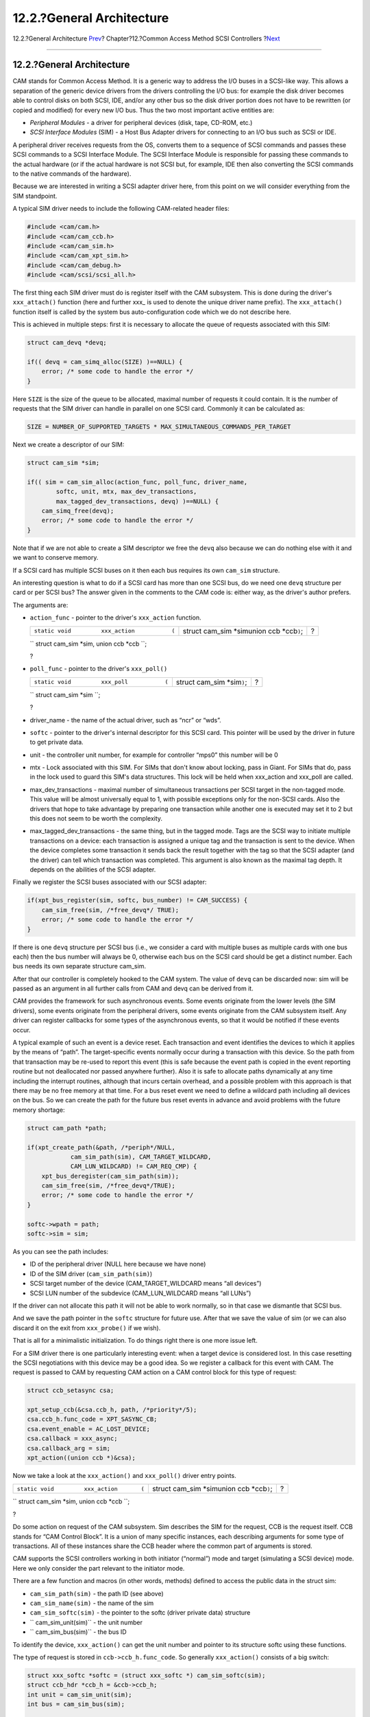 ==========================
12.2.?General Architecture
==========================

.. raw:: html

   <div class="navheader">

12.2.?General Architecture
`Prev <scsi.html>`__?
Chapter?12.?Common Access Method SCSI Controllers
?\ `Next <scsi-polling.html>`__

--------------

.. raw:: html

   </div>

.. raw:: html

   <div class="sect1">

.. raw:: html

   <div class="titlepage" xmlns="">

.. raw:: html

   <div>

.. raw:: html

   <div>

12.2.?General Architecture
--------------------------

.. raw:: html

   </div>

.. raw:: html

   </div>

.. raw:: html

   </div>

CAM stands for Common Access Method. It is a generic way to address the
I/O buses in a SCSI-like way. This allows a separation of the generic
device drivers from the drivers controlling the I/O bus: for example the
disk driver becomes able to control disks on both SCSI, IDE, and/or any
other bus so the disk driver portion does not have to be rewritten (or
copied and modified) for every new I/O bus. Thus the two most important
active entities are:

.. raw:: html

   <div class="itemizedlist">

-  *Peripheral Modules* - a driver for peripheral devices (disk, tape,
   CD-ROM, etc.)

-  *SCSI Interface Modules* (SIM) - a Host Bus Adapter drivers for
   connecting to an I/O bus such as SCSI or IDE.

.. raw:: html

   </div>

A peripheral driver receives requests from the OS, converts them to a
sequence of SCSI commands and passes these SCSI commands to a SCSI
Interface Module. The SCSI Interface Module is responsible for passing
these commands to the actual hardware (or if the actual hardware is not
SCSI but, for example, IDE then also converting the SCSI commands to the
native commands of the hardware).

Because we are interested in writing a SCSI adapter driver here, from
this point on we will consider everything from the SIM standpoint.

A typical SIM driver needs to include the following CAM-related header
files:

.. code:: programlisting

    #include <cam/cam.h>
    #include <cam/cam_ccb.h>
    #include <cam/cam_sim.h>
    #include <cam/cam_xpt_sim.h>
    #include <cam/cam_debug.h>
    #include <cam/scsi/scsi_all.h>

The first thing each SIM driver must do is register itself with the CAM
subsystem. This is done during the driver's ``xxx_attach()`` function
(here and further xxx\_ is used to denote the unique driver name
prefix). The ``xxx_attach()`` function itself is called by the system
bus auto-configuration code which we do not describe here.

This is achieved in multiple steps: first it is necessary to allocate
the queue of requests associated with this SIM:

.. code:: programlisting

        struct cam_devq *devq;

        if(( devq = cam_simq_alloc(SIZE) )==NULL) {
            error; /* some code to handle the error */
        }

Here ``SIZE`` is the size of the queue to be allocated, maximal number
of requests it could contain. It is the number of requests that the SIM
driver can handle in parallel on one SCSI card. Commonly it can be
calculated as:

.. code:: programlisting

    SIZE = NUMBER_OF_SUPPORTED_TARGETS * MAX_SIMULTANEOUS_COMMANDS_PER_TARGET

Next we create a descriptor of our SIM:

.. code:: programlisting

        struct cam_sim *sim;

        if(( sim = cam_sim_alloc(action_func, poll_func, driver_name,
                softc, unit, mtx, max_dev_transactions,
                max_tagged_dev_transactions, devq) )==NULL) {
            cam_simq_free(devq);
            error; /* some code to handle the error */
        }

Note that if we are not able to create a SIM descriptor we free the
``devq`` also because we can do nothing else with it and we want to
conserve memory.

If a SCSI card has multiple SCSI buses on it then each bus requires its
own ``cam_sim`` structure.

An interesting question is what to do if a SCSI card has more than one
SCSI bus, do we need one ``devq`` structure per card or per SCSI bus?
The answer given in the comments to the CAM code is: either way, as the
driver's author prefers.

The arguments are:

.. raw:: html

   <div class="itemizedlist">

-  ``action_func`` - pointer to the driver's ``xxx_action`` function.

   .. raw:: html

      <div class="funcsynopsis">

   +--------------------------------------------------+------------------------------------------------+-----+
   | ``static void         xxx_action           (``   | struct cam\_sim \*simunion ccb \*ccb\ ``)``;   | ?   |
   +--------------------------------------------------+------------------------------------------------+-----+

   .. raw:: html

      <div class="paramdef-list">

   ``         struct cam_sim *sim,         union ccb *ccb           ``;

   .. raw:: html

      </div>

   .. raw:: html

      <div class="funcprototype-spacer">

   ?

   .. raw:: html

      </div>

   .. raw:: html

      </div>

-  ``poll_func`` - pointer to the driver's ``xxx_poll()``

   .. raw:: html

      <div class="funcsynopsis">

   +------------------------------------------------+---------------------------------+-----+
   | ``static void         xxx_poll           (``   | struct cam\_sim \*sim\ ``)``;   | ?   |
   +------------------------------------------------+---------------------------------+-----+

   .. raw:: html

      <div class="paramdef-list">

   ``         struct cam_sim *sim           ``;

   .. raw:: html

      </div>

   .. raw:: html

      <div class="funcprototype-spacer">

   ?

   .. raw:: html

      </div>

   .. raw:: html

      </div>

-  driver\_name - the name of the actual driver, such as “ncr” or “wds”.

-  ``softc`` - pointer to the driver's internal descriptor for this SCSI
   card. This pointer will be used by the driver in future to get
   private data.

-  unit - the controller unit number, for example for controller “mps0”
   this number will be 0

-  mtx - Lock associated with this SIM. For SIMs that don't know about
   locking, pass in Giant. For SIMs that do, pass in the lock used to
   guard this SIM's data structures. This lock will be held when
   xxx\_action and xxx\_poll are called.

-  max\_dev\_transactions - maximal number of simultaneous transactions
   per SCSI target in the non-tagged mode. This value will be almost
   universally equal to 1, with possible exceptions only for the
   non-SCSI cards. Also the drivers that hope to take advantage by
   preparing one transaction while another one is executed may set it to
   2 but this does not seem to be worth the complexity.

-  max\_tagged\_dev\_transactions - the same thing, but in the tagged
   mode. Tags are the SCSI way to initiate multiple transactions on a
   device: each transaction is assigned a unique tag and the transaction
   is sent to the device. When the device completes some transaction it
   sends back the result together with the tag so that the SCSI adapter
   (and the driver) can tell which transaction was completed. This
   argument is also known as the maximal tag depth. It depends on the
   abilities of the SCSI adapter.

.. raw:: html

   </div>

Finally we register the SCSI buses associated with our SCSI adapter:

.. code:: programlisting

        if(xpt_bus_register(sim, softc, bus_number) != CAM_SUCCESS) {
            cam_sim_free(sim, /*free_devq*/ TRUE);
            error; /* some code to handle the error */
        }

If there is one ``devq`` structure per SCSI bus (i.e., we consider a
card with multiple buses as multiple cards with one bus each) then the
bus number will always be 0, otherwise each bus on the SCSI card should
be get a distinct number. Each bus needs its own separate structure
cam\_sim.

After that our controller is completely hooked to the CAM system. The
value of ``devq`` can be discarded now: sim will be passed as an
argument in all further calls from CAM and devq can be derived from it.

CAM provides the framework for such asynchronous events. Some events
originate from the lower levels (the SIM drivers), some events originate
from the peripheral drivers, some events originate from the CAM
subsystem itself. Any driver can register callbacks for some types of
the asynchronous events, so that it would be notified if these events
occur.

A typical example of such an event is a device reset. Each transaction
and event identifies the devices to which it applies by the means of
“path”. The target-specific events normally occur during a transaction
with this device. So the path from that transaction may be re-used to
report this event (this is safe because the event path is copied in the
event reporting routine but not deallocated nor passed anywhere
further). Also it is safe to allocate paths dynamically at any time
including the interrupt routines, although that incurs certain overhead,
and a possible problem with this approach is that there may be no free
memory at that time. For a bus reset event we need to define a wildcard
path including all devices on the bus. So we can create the path for the
future bus reset events in advance and avoid problems with the future
memory shortage:

.. code:: programlisting

        struct cam_path *path;

        if(xpt_create_path(&path, /*periph*/NULL,
                    cam_sim_path(sim), CAM_TARGET_WILDCARD,
                    CAM_LUN_WILDCARD) != CAM_REQ_CMP) {
            xpt_bus_deregister(cam_sim_path(sim));
            cam_sim_free(sim, /*free_devq*/TRUE);
            error; /* some code to handle the error */
        }

        softc->wpath = path;
        softc->sim = sim;

As you can see the path includes:

.. raw:: html

   <div class="itemizedlist">

-  ID of the peripheral driver (NULL here because we have none)

-  ID of the SIM driver (``cam_sim_path(sim)``)

-  SCSI target number of the device (CAM\_TARGET\_WILDCARD means “all
   devices”)

-  SCSI LUN number of the subdevice (CAM\_LUN\_WILDCARD means “all
   LUNs”)

.. raw:: html

   </div>

If the driver can not allocate this path it will not be able to work
normally, so in that case we dismantle that SCSI bus.

And we save the path pointer in the ``softc`` structure for future use.
After that we save the value of sim (or we can also discard it on the
exit from ``xxx_probe()`` if we wish).

That is all for a minimalistic initialization. To do things right there
is one more issue left.

For a SIM driver there is one particularly interesting event: when a
target device is considered lost. In this case resetting the SCSI
negotiations with this device may be a good idea. So we register a
callback for this event with CAM. The request is passed to CAM by
requesting CAM action on a CAM control block for this type of request:

.. code:: programlisting

        struct ccb_setasync csa;

        xpt_setup_ccb(&csa.ccb_h, path, /*priority*/5);
        csa.ccb_h.func_code = XPT_SASYNC_CB;
        csa.event_enable = AC_LOST_DEVICE;
        csa.callback = xxx_async;
        csa.callback_arg = sim;
        xpt_action((union ccb *)&csa);

Now we take a look at the ``xxx_action()`` and ``xxx_poll()`` driver
entry points.

.. raw:: html

   <div class="funcsynopsis">

+----------------------------------------------+------------------------------------------------+-----+
| ``static void         xxx_action       (``   | struct cam\_sim \*simunion ccb \*ccb\ ``)``;   | ?   |
+----------------------------------------------+------------------------------------------------+-----+

.. raw:: html

   <div class="paramdef-list">

``         struct cam_sim *sim,         union ccb *ccb       ``;

.. raw:: html

   </div>

.. raw:: html

   <div class="funcprototype-spacer">

?

.. raw:: html

   </div>

.. raw:: html

   </div>

Do some action on request of the CAM subsystem. Sim describes the SIM
for the request, CCB is the request itself. CCB stands for “CAM Control
Block”. It is a union of many specific instances, each describing
arguments for some type of transactions. All of these instances share
the CCB header where the common part of arguments is stored.

CAM supports the SCSI controllers working in both initiator (“normal”)
mode and target (simulating a SCSI device) mode. Here we only consider
the part relevant to the initiator mode.

There are a few function and macros (in other words, methods) defined to
access the public data in the struct sim:

.. raw:: html

   <div class="itemizedlist">

-  ``cam_sim_path(sim)`` - the path ID (see above)

-  ``cam_sim_name(sim)`` - the name of the sim

-  ``cam_sim_softc(sim)`` - the pointer to the softc (driver private
   data) structure

-  `` cam_sim_unit(sim)`` - the unit number

-  `` cam_sim_bus(sim)`` - the bus ID

.. raw:: html

   </div>

To identify the device, ``xxx_action()`` can get the unit number and
pointer to its structure softc using these functions.

The type of request is stored in ``ccb->ccb_h.func_code``. So generally
``xxx_action()`` consists of a big switch:

.. code:: programlisting

        struct xxx_softc *softc = (struct xxx_softc *) cam_sim_softc(sim);
        struct ccb_hdr *ccb_h = &ccb->ccb_h;
        int unit = cam_sim_unit(sim);
        int bus = cam_sim_bus(sim);

        switch(ccb_h->func_code) {
        case ...:
            ...
        default:
            ccb_h->status = CAM_REQ_INVALID;
            xpt_done(ccb);
            break;
        }

As can be seen from the default case (if an unknown command was
received) the return code of the command is set into
``ccb->ccb_h.status`` and the completed CCB is returned back to CAM by
calling ``xpt_done(ccb)``.

``xpt_done()`` does not have to be called from ``xxx_action()``: For
example an I/O request may be enqueued inside the SIM driver and/or its
SCSI controller. Then when the device would post an interrupt signaling
that the processing of this request is complete ``xpt_done()`` may be
called from the interrupt handling routine.

Actually, the CCB status is not only assigned as a return code but a CCB
has some status all the time. Before CCB is passed to the
``xxx_action()`` routine it gets the status CCB\_REQ\_INPROG meaning
that it is in progress. There are a surprising number of status values
defined in ``/sys/cam/cam.h`` which should be able to represent the
status of a request in great detail. More interesting yet, the status is
in fact a “bitwise or” of an enumerated status value (the lower 6 bits)
and possible additional flag-like bits (the upper bits). The enumerated
values will be discussed later in more detail. The summary of them can
be found in the Errors Summary section. The possible status flags are:

.. raw:: html

   <div class="itemizedlist">

-  *CAM\_DEV\_QFRZN* - if the SIM driver gets a serious error (for
   example, the device does not respond to the selection or breaks the
   SCSI protocol) when processing a CCB it should freeze the request
   queue by calling ``xpt_freeze_simq()``, return the other enqueued but
   not processed yet CCBs for this device back to the CAM queue, then
   set this flag for the troublesome CCB and call ``xpt_done()``. This
   flag causes the CAM subsystem to unfreeze the queue after it handles
   the error.

-  *CAM\_AUTOSNS\_VALID* - if the device returned an error condition and
   the flag CAM\_DIS\_AUTOSENSE is not set in CCB the SIM driver must
   execute the REQUEST SENSE command automatically to extract the sense
   (extended error information) data from the device. If this attempt
   was successful the sense data should be saved in the CCB and this
   flag set.

-  *CAM\_RELEASE\_SIMQ* - like CAM\_DEV\_QFRZN but used in case there is
   some problem (or resource shortage) with the SCSI controller itself.
   Then all the future requests to the controller should be stopped by
   ``xpt_freeze_simq()``. The controller queue will be restarted after
   the SIM driver overcomes the shortage and informs CAM by returning
   some CCB with this flag set.

-  *CAM\_SIM\_QUEUED* - when SIM puts a CCB into its request queue this
   flag should be set (and removed when this CCB gets dequeued before
   being returned back to CAM). This flag is not used anywhere in the
   CAM code now, so its purpose is purely diagnostic.

-  *CAM\_QOS\_VALID* - The QOS data is now valid.

.. raw:: html

   </div>

The function ``xxx_action()`` is not allowed to sleep, so all the
synchronization for resource access must be done using SIM or device
queue freezing. Besides the aforementioned flags the CAM subsystem
provides functions ``xpt_release_simq()`` and ``xpt_release_devq()`` to
unfreeze the queues directly, without passing a CCB to CAM.

The CCB header contains the following fields:

.. raw:: html

   <div class="itemizedlist">

-  *path* - path ID for the request

-  *target\_id* - target device ID for the request

-  *target\_lun* - LUN ID of the target device

-  *timeout* - timeout interval for this command, in milliseconds

-  *timeout\_ch* - a convenience place for the SIM driver to store the
   timeout handle (the CAM subsystem itself does not make any
   assumptions about it)

-  *flags* - various bits of information about the request spriv\_ptr0,
   spriv\_ptr1 - fields reserved for private use by the SIM driver (such
   as linking to the SIM queues or SIM private control blocks);
   actually, they exist as unions: spriv\_ptr0 and spriv\_ptr1 have the
   type (void \*), spriv\_field0 and spriv\_field1 have the type
   unsigned long, sim\_priv.entries[0].bytes and
   sim\_priv.entries[1].bytes are byte arrays of the size consistent
   with the other incarnations of the union and sim\_priv.bytes is one
   array, twice bigger.

.. raw:: html

   </div>

The recommended way of using the SIM private fields of CCB is to define
some meaningful names for them and use these meaningful names in the
driver, like:

.. code:: programlisting

    #define ccb_some_meaningful_name    sim_priv.entries[0].bytes
    #define ccb_hcb spriv_ptr1 /* for hardware control block */

The most common initiator mode requests are:

.. raw:: html

   <div class="itemizedlist">

-  *XPT\_SCSI\_IO* - execute an I/O transaction

   The instance “struct ccb\_scsiio csio” of the union ccb is used to
   transfer the arguments. They are:

   .. raw:: html

      <div class="itemizedlist">

   -  *cdb\_io* - pointer to the SCSI command buffer or the buffer
      itself

   -  *cdb\_len* - SCSI command length

   -  *data\_ptr* - pointer to the data buffer (gets a bit complicated
      if scatter/gather is used)

   -  *dxfer\_len* - length of the data to transfer

   -  *sglist\_cnt* - counter of the scatter/gather segments

   -  *scsi\_status* - place to return the SCSI status

   -  *sense\_data* - buffer for the SCSI sense information if the
      command returns an error (the SIM driver is supposed to run the
      REQUEST SENSE command automatically in this case if the CCB flag
      CAM\_DIS\_AUTOSENSE is not set)

   -  *sense\_len* - the length of that buffer (if it happens to be
      higher than size of sense\_data the SIM driver must silently
      assume the smaller value) resid, sense\_resid - if the transfer of
      data or SCSI sense returned an error these are the returned
      counters of the residual (not transferred) data. They do not seem
      to be especially meaningful, so in a case when they are difficult
      to compute (say, counting bytes in the SCSI controller's FIFO
      buffer) an approximate value will do as well. For a successfully
      completed transfer they must be set to zero.

   -  *tag\_action* - the kind of tag to use:

      .. raw:: html

         <div class="itemizedlist">

      -  CAM\_TAG\_ACTION\_NONE - do not use tags for this transaction

      -  MSG\_SIMPLE\_Q\_TAG, MSG\_HEAD\_OF\_Q\_TAG,
         MSG\_ORDERED\_Q\_TAG - value equal to the appropriate tag
         message (see /sys/cam/scsi/scsi\_message.h); this gives only
         the tag type, the SIM driver must assign the tag value itself

      .. raw:: html

         </div>

   .. raw:: html

      </div>

   The general logic of handling this request is the following:

   The first thing to do is to check for possible races, to make sure
   that the command did not get aborted when it was sitting in the
   queue:

   .. code:: programlisting

           struct ccb_scsiio *csio = &ccb->csio;

           if ((ccb_h->status & CAM_STATUS_MASK) != CAM_REQ_INPROG) {
               xpt_done(ccb);
               return;
           }

   Also we check that the device is supported at all by our controller:

   .. code:: programlisting

           if(ccb_h->target_id > OUR_MAX_SUPPORTED_TARGET_ID
           || cch_h->target_id == OUR_SCSI_CONTROLLERS_OWN_ID) {
               ccb_h->status = CAM_TID_INVALID;
               xpt_done(ccb);
               return;
           }
           if(ccb_h->target_lun > OUR_MAX_SUPPORTED_LUN) {
               ccb_h->status = CAM_LUN_INVALID;
               xpt_done(ccb);
               return;
           }

   Then allocate whatever data structures (such as card-dependent
   hardware control block) we need to process this request. If we can
   not then freeze the SIM queue and remember that we have a pending
   operation, return the CCB back and ask CAM to re-queue it. Later when
   the resources become available the SIM queue must be unfrozen by
   returning a ccb with the ``CAM_SIMQ_RELEASE`` bit set in its status.
   Otherwise, if all went well, link the CCB with the hardware control
   block (HCB) and mark it as queued.

   .. code:: programlisting

           struct xxx_hcb *hcb = allocate_hcb(softc, unit, bus);

           if(hcb == NULL) {
               softc->flags |= RESOURCE_SHORTAGE;
               xpt_freeze_simq(sim, /*count*/1);
               ccb_h->status = CAM_REQUEUE_REQ;
               xpt_done(ccb);
               return;
           }

           hcb->ccb = ccb; ccb_h->ccb_hcb = (void *)hcb;
           ccb_h->status |= CAM_SIM_QUEUED;

   Extract the target data from CCB into the hardware control block.
   Check if we are asked to assign a tag and if yes then generate an
   unique tag and build the SCSI tag messages. The SIM driver is also
   responsible for negotiations with the devices to set the maximal
   mutually supported bus width, synchronous rate and offset.

   .. code:: programlisting

           hcb->target = ccb_h->target_id; hcb->lun = ccb_h->target_lun;
           generate_identify_message(hcb);
           if( ccb_h->tag_action != CAM_TAG_ACTION_NONE )
               generate_unique_tag_message(hcb, ccb_h->tag_action);
           if( !target_negotiated(hcb) )
               generate_negotiation_messages(hcb);

   Then set up the SCSI command. The command storage may be specified in
   the CCB in many interesting ways, specified by the CCB flags. The
   command buffer can be contained in CCB or pointed to, in the latter
   case the pointer may be physical or virtual. Since the hardware
   commonly needs physical address we always convert the address to the
   physical one, typically using the busdma API.

   In case if a physical address is requested it is OK to return the CCB
   with the status CAM\_REQ\_INVALID, the current drivers do that. If
   necessary a physical address can be also converted or mapped back to
   a virtual address but with big pain, so we do not do that.

   .. code:: programlisting

           if(ccb_h->flags & CAM_CDB_POINTER) {
               /* CDB is a pointer */
               if(!(ccb_h->flags & CAM_CDB_PHYS)) {
                   /* CDB pointer is virtual */
                   hcb->cmd = vtobus(csio->cdb_io.cdb_ptr);
               } else {
                   /* CDB pointer is physical */
                   hcb->cmd = csio->cdb_io.cdb_ptr ;
               }
           } else {
               /* CDB is in the ccb (buffer) */
               hcb->cmd = vtobus(csio->cdb_io.cdb_bytes);
           }
           hcb->cmdlen = csio->cdb_len;

   Now it is time to set up the data. Again, the data storage may be
   specified in the CCB in many interesting ways, specified by the CCB
   flags. First we get the direction of the data transfer. The simplest
   case is if there is no data to transfer:

   .. code:: programlisting

           int dir = (ccb_h->flags & CAM_DIR_MASK);

           if (dir == CAM_DIR_NONE)
               goto end_data;

   Then we check if the data is in one chunk or in a scatter-gather
   list, and the addresses are physical or virtual. The SCSI controller
   may be able to handle only a limited number of chunks of limited
   length. If the request hits this limitation we return an error. We
   use a special function to return the CCB to handle in one place the
   HCB resource shortages. The functions to add chunks are
   driver-dependent, and here we leave them without detailed
   implementation. See description of the SCSI command (CDB) handling
   for the details on the address-translation issues. If some variation
   is too difficult or impossible to implement with a particular card it
   is OK to return the status CAM\_REQ\_INVALID. Actually, it seems like
   the scatter-gather ability is not used anywhere in the CAM code now.
   But at least the case for a single non-scattered virtual buffer must
   be implemented, it is actively used by CAM.

   .. code:: programlisting

           int rv;

           initialize_hcb_for_data(hcb);

           if((!(ccb_h->flags & CAM_SCATTER_VALID)) {
               /* single buffer */
               if(!(ccb_h->flags & CAM_DATA_PHYS)) {
                   rv = add_virtual_chunk(hcb, csio->data_ptr, csio->dxfer_len, dir);
                   }
               } else {
                   rv = add_physical_chunk(hcb, csio->data_ptr, csio->dxfer_len, dir);
               }
           } else {
               int i;
               struct bus_dma_segment *segs;
               segs = (struct bus_dma_segment *)csio->data_ptr;

               if ((ccb_h->flags & CAM_SG_LIST_PHYS) != 0) {
                   /* The SG list pointer is physical */
                   rv = setup_hcb_for_physical_sg_list(hcb, segs, csio->sglist_cnt);
               } else if (!(ccb_h->flags & CAM_DATA_PHYS)) {
                   /* SG buffer pointers are virtual */
                   for (i = 0; i < csio->sglist_cnt; i++) {
                       rv = add_virtual_chunk(hcb, segs[i].ds_addr,
                           segs[i].ds_len, dir);
                       if (rv != CAM_REQ_CMP)
                           break;
                   }
               } else {
                   /* SG buffer pointers are physical */
                   for (i = 0; i < csio->sglist_cnt; i++) {
                       rv = add_physical_chunk(hcb, segs[i].ds_addr,
                           segs[i].ds_len, dir);
                       if (rv != CAM_REQ_CMP)
                           break;
                   }
               }
           }
           if(rv != CAM_REQ_CMP) {
               /* we expect that add_*_chunk() functions return CAM_REQ_CMP
                * if they added a chunk successfully, CAM_REQ_TOO_BIG if
                * the request is too big (too many bytes or too many chunks),
                * CAM_REQ_INVALID in case of other troubles
                */
               free_hcb_and_ccb_done(hcb, ccb, rv);
               return;
           }
           end_data:

   If disconnection is disabled for this CCB we pass this information to
   the hcb:

   .. code:: programlisting

           if(ccb_h->flags & CAM_DIS_DISCONNECT)
               hcb_disable_disconnect(hcb);

   If the controller is able to run REQUEST SENSE command all by itself
   then the value of the flag CAM\_DIS\_AUTOSENSE should also be passed
   to it, to prevent automatic REQUEST SENSE if the CAM subsystem does
   not want it.

   The only thing left is to set up the timeout, pass our hcb to the
   hardware and return, the rest will be done by the interrupt handler
   (or timeout handler).

   .. code:: programlisting

           ccb_h->timeout_ch = timeout(xxx_timeout, (caddr_t) hcb,
               (ccb_h->timeout * hz) / 1000); /* convert milliseconds to ticks */
           put_hcb_into_hardware_queue(hcb);
           return;

   And here is a possible implementation of the function returning CCB:

   .. code:: programlisting

           static void
           free_hcb_and_ccb_done(struct xxx_hcb *hcb, union ccb *ccb, u_int32_t status)
           {
               struct xxx_softc *softc = hcb->softc;

               ccb->ccb_h.ccb_hcb = 0;
               if(hcb != NULL) {
                   untimeout(xxx_timeout, (caddr_t) hcb, ccb->ccb_h.timeout_ch);
                   /* we're about to free a hcb, so the shortage has ended */
                   if(softc->flags & RESOURCE_SHORTAGE)  {
                       softc->flags &= ~RESOURCE_SHORTAGE;
                       status |= CAM_RELEASE_SIMQ;
                   }
                   free_hcb(hcb); /* also removes hcb from any internal lists */
               }
               ccb->ccb_h.status = status |
                   (ccb->ccb_h.status & ~(CAM_STATUS_MASK|CAM_SIM_QUEUED));
               xpt_done(ccb);
           }

-  *XPT\_RESET\_DEV* - send the SCSI “BUS DEVICE RESET” message to a
   device

   There is no data transferred in CCB except the header and the most
   interesting argument of it is target\_id. Depending on the controller
   hardware a hardware control block just like for the XPT\_SCSI\_IO
   request may be constructed (see XPT\_SCSI\_IO request description)
   and sent to the controller or the SCSI controller may be immediately
   programmed to send this RESET message to the device or this request
   may be just not supported (and return the status CAM\_REQ\_INVALID).
   Also on completion of the request all the disconnected transactions
   for this target must be aborted (probably in the interrupt routine).

   Also all the current negotiations for the target are lost on reset,
   so they might be cleaned too. Or they clearing may be deferred,
   because anyway the target would request re-negotiation on the next
   transaction.

-  *XPT\_RESET\_BUS* - send the RESET signal to the SCSI bus

   No arguments are passed in the CCB, the only interesting argument is
   the SCSI bus indicated by the struct sim pointer.

   A minimalistic implementation would forget the SCSI negotiations for
   all the devices on the bus and return the status CAM\_REQ\_CMP.

   The proper implementation would in addition actually reset the SCSI
   bus (possible also reset the SCSI controller) and mark all the CCBs
   being processed, both those in the hardware queue and those being
   disconnected, as done with the status CAM\_SCSI\_BUS\_RESET. Like:

   .. code:: programlisting

           int targ, lun;
           struct xxx_hcb *h, *hh;
           struct ccb_trans_settings neg;
           struct cam_path *path;

           /* The SCSI bus reset may take a long time, in this case its completion
            * should be checked by interrupt or timeout. But for simplicity
            * we assume here that it is really fast.
            */
           reset_scsi_bus(softc);

           /* drop all enqueued CCBs */
           for(h = softc->first_queued_hcb; h != NULL; h = hh) {
               hh = h->next;
               free_hcb_and_ccb_done(h, h->ccb, CAM_SCSI_BUS_RESET);
           }

           /* the clean values of negotiations to report */
           neg.bus_width = 8;
           neg.sync_period = neg.sync_offset = 0;
           neg.valid = (CCB_TRANS_BUS_WIDTH_VALID
               | CCB_TRANS_SYNC_RATE_VALID | CCB_TRANS_SYNC_OFFSET_VALID);

           /* drop all disconnected CCBs and clean negotiations  */
           for(targ=0; targ <= OUR_MAX_SUPPORTED_TARGET; targ++) {
               clean_negotiations(softc, targ);

               /* report the event if possible */
               if(xpt_create_path(&path, /*periph*/NULL,
                       cam_sim_path(sim), targ,
                       CAM_LUN_WILDCARD) == CAM_REQ_CMP) {
                   xpt_async(AC_TRANSFER_NEG, path, &neg);
                   xpt_free_path(path);
               }

               for(lun=0; lun <= OUR_MAX_SUPPORTED_LUN; lun++)
                   for(h = softc->first_discon_hcb[targ][lun]; h != NULL; h = hh) {
                       hh=h->next;
                       free_hcb_and_ccb_done(h, h->ccb, CAM_SCSI_BUS_RESET);
                   }
           }

           ccb->ccb_h.status = CAM_REQ_CMP;
           xpt_done(ccb);

           /* report the event */
           xpt_async(AC_BUS_RESET, softc->wpath, NULL);
           return;

   Implementing the SCSI bus reset as a function may be a good idea
   because it would be re-used by the timeout function as a last resort
   if the things go wrong.

-  *XPT\_ABORT* - abort the specified CCB

   The arguments are transferred in the instance “struct ccb\_abort cab”
   of the union ccb. The only argument field in it is:

   *abort\_ccb* - pointer to the CCB to be aborted

   If the abort is not supported just return the status CAM\_UA\_ABORT.
   This is also the easy way to minimally implement this call, return
   CAM\_UA\_ABORT in any case.

   The hard way is to implement this request honestly. First check that
   abort applies to a SCSI transaction:

   .. code:: programlisting

           struct ccb *abort_ccb;
           abort_ccb = ccb->cab.abort_ccb;

           if(abort_ccb->ccb_h.func_code != XPT_SCSI_IO) {
               ccb->ccb_h.status = CAM_UA_ABORT;
               xpt_done(ccb);
               return;
           }

   Then it is necessary to find this CCB in our queue. This can be done
   by walking the list of all our hardware control blocks in search for
   one associated with this CCB:

   .. code:: programlisting

           struct xxx_hcb *hcb, *h;

           hcb = NULL;

           /* We assume that softc->first_hcb is the head of the list of all
            * HCBs associated with this bus, including those enqueued for
            * processing, being processed by hardware and disconnected ones.
            */
           for(h = softc->first_hcb; h != NULL; h = h->next) {
               if(h->ccb == abort_ccb) {
                   hcb = h;
                   break;
               }
           }

           if(hcb == NULL) {
               /* no such CCB in our queue */
               ccb->ccb_h.status = CAM_PATH_INVALID;
               xpt_done(ccb);
               return;
           }

           hcb=found_hcb;

   Now we look at the current processing status of the HCB. It may be
   either sitting in the queue waiting to be sent to the SCSI bus, being
   transferred right now, or disconnected and waiting for the result of
   the command, or actually completed by hardware but not yet marked as
   done by software. To make sure that we do not get in any races with
   hardware we mark the HCB as being aborted, so that if this HCB is
   about to be sent to the SCSI bus the SCSI controller will see this
   flag and skip it.

   .. code:: programlisting

           int hstatus;

           /* shown as a function, in case special action is needed to make
            * this flag visible to hardware
            */
           set_hcb_flags(hcb, HCB_BEING_ABORTED);

           abort_again:

           hstatus = get_hcb_status(hcb);
           switch(hstatus) {
           case HCB_SITTING_IN_QUEUE:
               remove_hcb_from_hardware_queue(hcb);
               /* FALLTHROUGH */
           case HCB_COMPLETED:
               /* this is an easy case */
               free_hcb_and_ccb_done(hcb, abort_ccb, CAM_REQ_ABORTED);
               break;

   If the CCB is being transferred right now we would like to signal to
   the SCSI controller in some hardware-dependent way that we want to
   abort the current transfer. The SCSI controller would set the SCSI
   ATTENTION signal and when the target responds to it send an ABORT
   message. We also reset the timeout to make sure that the target is
   not sleeping forever. If the command would not get aborted in some
   reasonable time like 10 seconds the timeout routine would go ahead
   and reset the whole SCSI bus. Because the command will be aborted in
   some reasonable time we can just return the abort request now as
   successfully completed, and mark the aborted CCB as aborted (but not
   mark it as done yet).

   .. code:: programlisting

           case HCB_BEING_TRANSFERRED:
               untimeout(xxx_timeout, (caddr_t) hcb, abort_ccb->ccb_h.timeout_ch);
               abort_ccb->ccb_h.timeout_ch =
                   timeout(xxx_timeout, (caddr_t) hcb, 10 * hz);
               abort_ccb->ccb_h.status = CAM_REQ_ABORTED;
               /* ask the controller to abort that HCB, then generate
                * an interrupt and stop
                */
               if(signal_hardware_to_abort_hcb_and_stop(hcb) < 0) {
                   /* oops, we missed the race with hardware, this transaction
                    * got off the bus before we aborted it, try again */
                   goto abort_again;
               }

               break;

   If the CCB is in the list of disconnected then set it up as an abort
   request and re-queue it at the front of hardware queue. Reset the
   timeout and report the abort request to be completed.

   .. code:: programlisting

           case HCB_DISCONNECTED:
               untimeout(xxx_timeout, (caddr_t) hcb, abort_ccb->ccb_h.timeout_ch);
               abort_ccb->ccb_h.timeout_ch =
                   timeout(xxx_timeout, (caddr_t) hcb, 10 * hz);
               put_abort_message_into_hcb(hcb);
               put_hcb_at_the_front_of_hardware_queue(hcb);
               break;
           }
           ccb->ccb_h.status = CAM_REQ_CMP;
           xpt_done(ccb);
           return;

   That is all for the ABORT request, although there is one more issue.
   Because the ABORT message cleans all the ongoing transactions on a
   LUN we have to mark all the other active transactions on this LUN as
   aborted. That should be done in the interrupt routine, after the
   transaction gets aborted.

   Implementing the CCB abort as a function may be quite a good idea,
   this function can be re-used if an I/O transaction times out. The
   only difference would be that the timed out transaction would return
   the status CAM\_CMD\_TIMEOUT for the timed out request. Then the case
   XPT\_ABORT would be small, like that:

   .. code:: programlisting

           case XPT_ABORT:
               struct ccb *abort_ccb;
               abort_ccb = ccb->cab.abort_ccb;

               if(abort_ccb->ccb_h.func_code != XPT_SCSI_IO) {
                   ccb->ccb_h.status = CAM_UA_ABORT;
                   xpt_done(ccb);
                   return;
               }
               if(xxx_abort_ccb(abort_ccb, CAM_REQ_ABORTED) < 0)
                   /* no such CCB in our queue */
                   ccb->ccb_h.status = CAM_PATH_INVALID;
               else
                   ccb->ccb_h.status = CAM_REQ_CMP;
               xpt_done(ccb);
               return;

-  *XPT\_SET\_TRAN\_SETTINGS* - explicitly set values of SCSI transfer
   settings

   The arguments are transferred in the instance “struct
   ccb\_trans\_setting cts” of the union ccb:

   .. raw:: html

      <div class="itemizedlist">

   -  *valid* - a bitmask showing which settings should be updated:

   -  *CCB\_TRANS\_SYNC\_RATE\_VALID* - synchronous transfer rate

   -  *CCB\_TRANS\_SYNC\_OFFSET\_VALID* - synchronous offset

   -  *CCB\_TRANS\_BUS\_WIDTH\_VALID* - bus width

   -  *CCB\_TRANS\_DISC\_VALID* - set enable/disable disconnection

   -  *CCB\_TRANS\_TQ\_VALID* - set enable/disable tagged queuing

   -  *flags* - consists of two parts, binary arguments and
      identification of sub-operations. The binary arguments are:

      .. raw:: html

         <div class="itemizedlist">

      -  *CCB\_TRANS\_DISC\_ENB* - enable disconnection

      -  *CCB\_TRANS\_TAG\_ENB* - enable tagged queuing

      .. raw:: html

         </div>

   -  the sub-operations are:

      .. raw:: html

         <div class="itemizedlist">

      -  *CCB\_TRANS\_CURRENT\_SETTINGS* - change the current
         negotiations

      -  *CCB\_TRANS\_USER\_SETTINGS* - remember the desired user values
         sync\_period, sync\_offset - self-explanatory, if
         sync\_offset==0 then the asynchronous mode is requested
         bus\_width - bus width, in bits (not bytes)

      .. raw:: html

         </div>

   .. raw:: html

      </div>

   Two sets of negotiated parameters are supported, the user settings
   and the current settings. The user settings are not really used much
   in the SIM drivers, this is mostly just a piece of memory where the
   upper levels can store (and later recall) its ideas about the
   parameters. Setting the user parameters does not cause re-negotiation
   of the transfer rates. But when the SCSI controller does a
   negotiation it must never set the values higher than the user
   parameters, so it is essentially the top boundary.

   The current settings are, as the name says, current. Changing them
   means that the parameters must be re-negotiated on the next transfer.
   Again, these “new current settings” are not supposed to be forced on
   the device, just they are used as the initial step of negotiations.
   Also they must be limited by actual capabilities of the SCSI
   controller: for example, if the SCSI controller has 8-bit bus and the
   request asks to set 16-bit wide transfers this parameter must be
   silently truncated to 8-bit transfers before sending it to the
   device.

   One caveat is that the bus width and synchronous parameters are per
   target while the disconnection and tag enabling parameters are per
   lun.

   The recommended implementation is to keep 3 sets of negotiated (bus
   width and synchronous transfer) parameters:

   .. raw:: html

      <div class="itemizedlist">

   -  *user* - the user set, as above

   -  *current* - those actually in effect

   -  *goal* - those requested by setting of the “current” parameters

   .. raw:: html

      </div>

   The code looks like:

   .. code:: programlisting

           struct ccb_trans_settings *cts;
           int targ, lun;
           int flags;

           cts = &ccb->cts;
           targ = ccb_h->target_id;
           lun = ccb_h->target_lun;
           flags = cts->flags;
           if(flags & CCB_TRANS_USER_SETTINGS) {
               if(flags & CCB_TRANS_SYNC_RATE_VALID)
                   softc->user_sync_period[targ] = cts->sync_period;
               if(flags & CCB_TRANS_SYNC_OFFSET_VALID)
                   softc->user_sync_offset[targ] = cts->sync_offset;
               if(flags & CCB_TRANS_BUS_WIDTH_VALID)
                   softc->user_bus_width[targ] = cts->bus_width;

               if(flags & CCB_TRANS_DISC_VALID) {
                   softc->user_tflags[targ][lun] &= ~CCB_TRANS_DISC_ENB;
                   softc->user_tflags[targ][lun] |= flags & CCB_TRANS_DISC_ENB;
               }
               if(flags & CCB_TRANS_TQ_VALID) {
                   softc->user_tflags[targ][lun] &= ~CCB_TRANS_TQ_ENB;
                   softc->user_tflags[targ][lun] |= flags & CCB_TRANS_TQ_ENB;
               }
           }
           if(flags & CCB_TRANS_CURRENT_SETTINGS) {
               if(flags & CCB_TRANS_SYNC_RATE_VALID)
                   softc->goal_sync_period[targ] =
                       max(cts->sync_period, OUR_MIN_SUPPORTED_PERIOD);
               if(flags & CCB_TRANS_SYNC_OFFSET_VALID)
                   softc->goal_sync_offset[targ] =
                       min(cts->sync_offset, OUR_MAX_SUPPORTED_OFFSET);
               if(flags & CCB_TRANS_BUS_WIDTH_VALID)
                   softc->goal_bus_width[targ] = min(cts->bus_width, OUR_BUS_WIDTH);

               if(flags & CCB_TRANS_DISC_VALID) {
                   softc->current_tflags[targ][lun] &= ~CCB_TRANS_DISC_ENB;
                   softc->current_tflags[targ][lun] |= flags & CCB_TRANS_DISC_ENB;
               }
               if(flags & CCB_TRANS_TQ_VALID) {
                   softc->current_tflags[targ][lun] &= ~CCB_TRANS_TQ_ENB;
                   softc->current_tflags[targ][lun] |= flags & CCB_TRANS_TQ_ENB;
               }
           }
           ccb->ccb_h.status = CAM_REQ_CMP;
           xpt_done(ccb);
           return;

   Then when the next I/O request will be processed it will check if it
   has to re-negotiate, for example by calling the function
   target\_negotiated(hcb). It can be implemented like this:

   .. code:: programlisting

           int
           target_negotiated(struct xxx_hcb *hcb)
           {
               struct softc *softc = hcb->softc;
               int targ = hcb->targ;

               if( softc->current_sync_period[targ] != softc->goal_sync_period[targ]
               || softc->current_sync_offset[targ] != softc->goal_sync_offset[targ]
               || softc->current_bus_width[targ] != softc->goal_bus_width[targ] )
                   return 0; /* FALSE */
               else
                   return 1; /* TRUE */
           }

   After the values are re-negotiated the resulting values must be
   assigned to both current and goal parameters, so for future I/O
   transactions the current and goal parameters would be the same and
   ``target_negotiated()`` would return TRUE. When the card is
   initialized (in ``xxx_attach()``) the current negotiation values must
   be initialized to narrow asynchronous mode, the goal and current
   values must be initialized to the maximal values supported by
   controller.

   *XPT\_GET\_TRAN\_SETTINGS* - get values of SCSI transfer settings

   This operations is the reverse of XPT\_SET\_TRAN\_SETTINGS. Fill up
   the CCB instance “struct ccb\_trans\_setting cts” with data as
   requested by the flags CCB\_TRANS\_CURRENT\_SETTINGS or
   CCB\_TRANS\_USER\_SETTINGS (if both are set then the existing drivers
   return the current settings). Set all the bits in the valid field.

   *XPT\_CALC\_GEOMETRY* - calculate logical (BIOS) geometry of the disk

   The arguments are transferred in the instance “struct
   ccb\_calc\_geometry ccg” of the union ccb:

   .. raw:: html

      <div class="itemizedlist">

   -  *block\_size* - input, block (A.K.A sector) size in bytes

   -  *volume\_size* - input, volume size in bytes

   -  *cylinders* - output, logical cylinders

   -  *heads* - output, logical heads

   -  *secs\_per\_track* - output, logical sectors per track

   .. raw:: html

      </div>

   If the returned geometry differs much enough from what the SCSI
   controller BIOS thinks and a disk on this SCSI controller is used as
   bootable the system may not be able to boot. The typical calculation
   example taken from the aic7xxx driver is:

   .. code:: programlisting

           struct    ccb_calc_geometry *ccg;
           u_int32_t size_mb;
           u_int32_t secs_per_cylinder;
           int   extended;

           ccg = &ccb->ccg;
           size_mb = ccg->volume_size
               / ((1024L * 1024L) / ccg->block_size);
           extended = check_cards_EEPROM_for_extended_geometry(softc);

           if (size_mb > 1024 && extended) {
               ccg->heads = 255;
               ccg->secs_per_track = 63;
           } else {
               ccg->heads = 64;
               ccg->secs_per_track = 32;
           }
           secs_per_cylinder = ccg->heads * ccg->secs_per_track;
           ccg->cylinders = ccg->volume_size / secs_per_cylinder;
           ccb->ccb_h.status = CAM_REQ_CMP;
           xpt_done(ccb);
           return;

   This gives the general idea, the exact calculation depends on the
   quirks of the particular BIOS. If BIOS provides no way set the
   “extended translation” flag in EEPROM this flag should normally be
   assumed equal to 1. Other popular geometries are:

   .. code:: programlisting

           128 heads, 63 sectors - Symbios controllers
           16 heads, 63 sectors - old controllers

   Some system BIOSes and SCSI BIOSes fight with each other with
   variable success, for example a combination of Symbios 875/895 SCSI
   and Phoenix BIOS can give geometry 128/63 after power up and 255/63
   after a hard reset or soft reboot.

-  *XPT\_PATH\_INQ* - path inquiry, in other words get the SIM driver
   and SCSI controller (also known as HBA - Host Bus Adapter) properties

   The properties are returned in the instance “struct ccb\_pathinq cpi”
   of the union ccb:

   .. raw:: html

      <div class="itemizedlist">

   -  version\_num - the SIM driver version number, now all drivers use
      1

   -  hba\_inquiry - bitmask of features supported by the controller:

   -  PI\_MDP\_ABLE - supports MDP message (something from SCSI3?)

   -  PI\_WIDE\_32 - supports 32 bit wide SCSI

   -  PI\_WIDE\_16 - supports 16 bit wide SCSI

   -  PI\_SDTR\_ABLE - can negotiate synchronous transfer rate

   -  PI\_LINKED\_CDB - supports linked commands

   -  PI\_TAG\_ABLE - supports tagged commands

   -  PI\_SOFT\_RST - supports soft reset alternative (hard reset and
      soft reset are mutually exclusive within a SCSI bus)

   -  target\_sprt - flags for target mode support, 0 if unsupported

   -  hba\_misc - miscellaneous controller features:

   -  PIM\_SCANHILO - bus scans from high ID to low ID

   -  PIM\_NOREMOVE - removable devices not included in scan

   -  PIM\_NOINITIATOR - initiator role not supported

   -  PIM\_NOBUSRESET - user has disabled initial BUS RESET

   -  hba\_eng\_cnt - mysterious HBA engine count, something related to
      compression, now is always set to 0

   -  vuhba\_flags - vendor-unique flags, unused now

   -  max\_target - maximal supported target ID (7 for 8-bit bus, 15 for
      16-bit bus, 127 for Fibre Channel)

   -  max\_lun - maximal supported LUN ID (7 for older SCSI controllers,
      63 for newer ones)

   -  async\_flags - bitmask of installed Async handler, unused now

   -  hpath\_id - highest Path ID in the subsystem, unused now

   -  unit\_number - the controller unit number, cam\_sim\_unit(sim)

   -  bus\_id - the bus number, cam\_sim\_bus(sim)

   -  initiator\_id - the SCSI ID of the controller itself

   -  base\_transfer\_speed - nominal transfer speed in KB/s for
      asynchronous narrow transfers, equals to 3300 for SCSI

   -  sim\_vid - SIM driver's vendor id, a zero-terminated string of
      maximal length SIM\_IDLEN including the terminating zero

   -  hba\_vid - SCSI controller's vendor id, a zero-terminated string
      of maximal length HBA\_IDLEN including the terminating zero

   -  dev\_name - device driver name, a zero-terminated string of
      maximal length DEV\_IDLEN including the terminating zero, equal to
      cam\_sim\_name(sim)

   .. raw:: html

      </div>

   The recommended way of setting the string fields is using strncpy,
   like:

   .. code:: programlisting

           strncpy(cpi->dev_name, cam_sim_name(sim), DEV_IDLEN);

   After setting the values set the status to CAM\_REQ\_CMP and mark the
   CCB as done.

.. raw:: html

   </div>

.. raw:: html

   </div>

.. raw:: html

   <div class="navfooter">

--------------

+------------------------------------------------------+-------------------------+-----------------------------------+
| `Prev <scsi.html>`__?                                | `Up <scsi.html>`__      | ?\ `Next <scsi-polling.html>`__   |
+------------------------------------------------------+-------------------------+-----------------------------------+
| Chapter?12.?Common Access Method SCSI Controllers?   | `Home <index.html>`__   | ?12.3.?Polling                    |
+------------------------------------------------------+-------------------------+-----------------------------------+

.. raw:: html

   </div>

All FreeBSD documents are available for download at
http://ftp.FreeBSD.org/pub/FreeBSD/doc/

| Questions that are not answered by the
  `documentation <http://www.FreeBSD.org/docs.html>`__ may be sent to
  <freebsd-questions@FreeBSD.org\ >.
|  Send questions about this document to <freebsd-doc@FreeBSD.org\ >.
